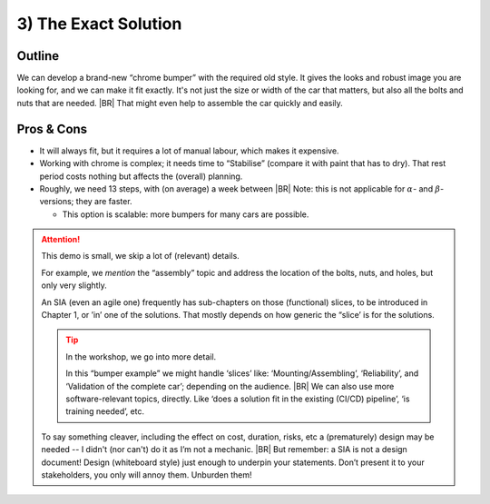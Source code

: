 .. Copyright (C) ALbert Mietus; 2023

.. _SIA-demo-H3:

=====================
3) The Exact Solution
=====================

.. seealso::


   This (*third*) chapter of the SIA presents an alternative solution that fulfils **all** :ref:`requirements
   <SIA-demo-H1>` again. It takes different factors and perspectives on their importance and priorities into
   consideration.
   |BR|
   Where ":ref:`SIA-demo-H2`" is creative, this one is more classical.  The next one, “:ref:`SIA-demo-H4`”, will be
   completely different again.

   * :ref:`AgileSIA-5chapters`


Outline
=======

We can develop a brand-new “chrome bumper” with the required old style. It gives the looks and robust image you are
looking for, and we can make it fit exactly. It's not just the size or width of the car that matters, but also all the
bolts and nuts that are needed.
|BR|
That might even help to assemble the car quickly and easily.

Pros & Cons
===========

* It will always fit, but it requires a lot of manual labour, which makes it expensive.
* Working with chrome is complex; it needs time to “Stabilise” (compare it with paint that has to dry).  That rest
  period costs nothing but affects the (overall) planning.
* Roughly, we need 13 steps, with (on average) a week between
  |BR|
  Note: this is not applicable for :math:`{\alpha}`- and :math:`{\beta}`-versions; they are faster.

  * This option is scalable: more bumpers for many cars are possible.


.. attention:: This demo is small, we skip a lot of (relevant) details.

   For example, we *mention* the “assembly” topic and address the location of the bolts, nuts, and holes,  but only very
   slightly.

   An SIA (even an agile one) frequently has sub-chapters on those (functional) slices, to be introduced in
   Chapter 1, or ’in’ one of the solutions. That mostly depends on how generic the “slice’ is for the solutions.

   .. tip:: In the workshop, we go into more detail.

      In this “bumper example” we might handle ‘slices’ like: ‘Mounting/Assembling’, ‘Reliability’, and ‘Validation of the
      complete car’; depending on the audience.
      |BR|
      We can also use more software-relevant topics, directly. Like ‘does a solution fit in the existing (CI/CD) pipeline’,
      ‘is training needed’, etc.

   To say something cleaver, including the effect on cost, duration, risks, etc a (prematurely) design may be
   needed -- I didn't (nor can't) do it as I’m not a mechanic.
   |BR|
   But remember: a SIA is not a design document! Design (whiteboard style) just enough to underpin your
   statements. Don’t present it to your stakeholders, you only will annoy them. Unburden them!
